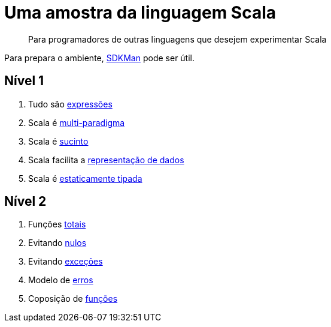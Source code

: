 = Uma amostra da linguagem Scala

> Para programadores de outras linguagens que desejem experimentar Scala

Para prepara o ambiente, https://sdkman.io/[SDKMan] pode ser útil.

== Nível 1
1. Tudo são link:level1/01-expressions.adoc[expressões]
2. Scala é link:level1/02-multi-paradigm.adoc[multi-paradigma]
3. Scala é link:level1/03-succintness.adoc[sucinto]
4. Scala facilita a link:level1/04-case-class.adoc[representação de dados]
5. Scala é link:level1/05-types.adoc[estaticamente tipada]

== Nível 2
1. Funções link:level2/01-total.adoc[totais]
2. Evitando link:level2/02-option.adoc[nulos]
3. Evitando link:level2/03-either.adoc[exceções]
4. Modelo de link:level2/04-sealed-trait.adoc[erros]
5. Coposição de link:level2/05-monad.adoc[funções]